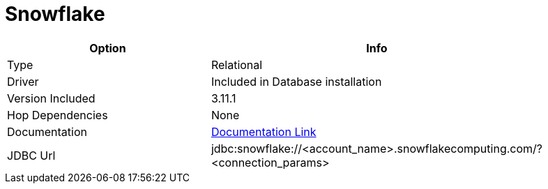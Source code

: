 [[database-plugins-snowflake]]
= Snowflake

[width="90%", cols="2*", options="header"]
|===
| Option | Info
|Type | Relational
|Driver | Included in Database installation
|Version Included | 3.11.1
|Hop Dependencies | None
|Documentation | https://docs.snowflake.net/manuals/user-guide/jdbc-configure.html[Documentation Link]
|JDBC Url | jdbc:snowflake://<account_name>.snowflakecomputing.com/?<connection_params>
|===
